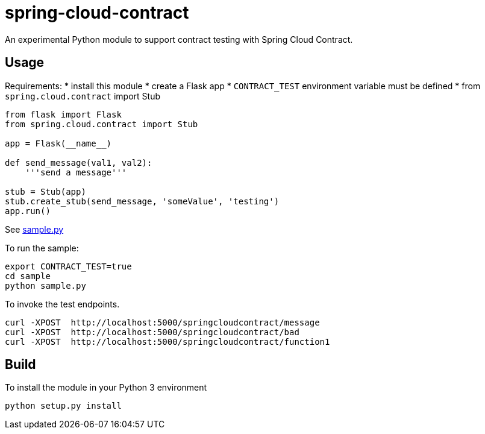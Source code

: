 = spring-cloud-contract
An experimental Python module to support contract testing with Spring Cloud Contract. 

== Usage

Requirements:
* install this module
* create a Flask app 
* `CONTRACT_TEST` environment variable must be defined
* from  `spring.cloud.contract` import Stub

```python
from flask import Flask
from spring.cloud.contract import Stub

app = Flask(__name__)

def send_message(val1, val2):
    '''send a message'''

stub = Stub(app)
stub.create_stub(send_message, 'someValue', 'testing')
app.run()
```

See link:sample/samply.py[sample.py]

To run the sample:

```
export CONTRACT_TEST=true
cd sample
python sample.py
```

To invoke the test endpoints.

```
curl -XPOST  http://localhost:5000/springcloudcontract/message
curl -XPOST  http://localhost:5000/springcloudcontract/bad
curl -XPOST  http://localhost:5000/springcloudcontract/function1
```

== Build
To install the module in your Python 3 environment

```
python setup.py install
```

